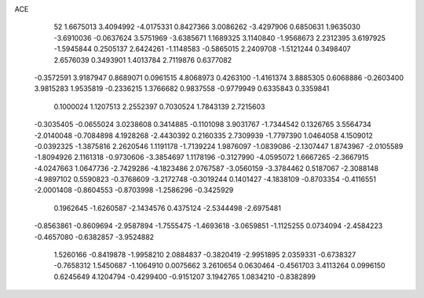 ACE 
   52
   1.6675013   3.4094992  -4.0175331   0.8427366   3.0086262  -3.4297906
   0.6850631   1.9635030  -3.6910036  -0.0637624   3.5751969  -3.6385671
   1.1689325   3.1140840  -1.9568673   2.2312395   3.6197925  -1.5945844
   0.2505137   2.6424261  -1.1148583  -0.5865015   2.2409708  -1.5121244
   0.3498407   2.6576039   0.3493901   1.4013784   2.7119876   0.6377082
  -0.3572591   3.9187947   0.8689071   0.0961515   4.8068973   0.4263100
  -1.4161374   3.8885305   0.6068886  -0.2603400   3.9815283   1.9535819
  -0.2336215   1.3766682   0.9837558  -0.9779949   0.6335843   0.3359841
   0.1000024   1.1207513   2.2552397   0.7030524   1.7843139   2.7215603
  -0.3035405  -0.0655024   3.0238608   0.3414885  -0.1101098   3.9031767
  -1.7344542   0.1326765   3.5564734  -2.0140048  -0.7084898   4.1928268
  -2.4430392   0.2160335   2.7309939  -1.7797390   1.0464058   4.1509012
  -0.0392325  -1.3875816   2.2620546   1.1191178  -1.7139224   1.9876097
  -1.0839086  -2.1307447   1.8743967  -2.0105589  -1.8094926   2.1161318
  -0.9730606  -3.3854697   1.1178196  -0.3127990  -4.0595072   1.6667265
  -2.3667915  -4.0247663   1.0647736  -2.7429286  -4.1823486   2.0767587
  -3.0560159  -3.3784462   0.5187067  -2.3088148  -4.9897102   0.5590823
  -0.3768609  -3.2172748  -0.3019244   0.1401427  -4.1838109  -0.8703354
  -0.4116551  -2.0001408  -0.8604553  -0.8703998  -1.2586296  -0.3425929
   0.1962645  -1.6260587  -2.1434576   0.4375124  -2.5344498  -2.6975481
  -0.8563861  -0.8609694  -2.9587894  -1.7555475  -1.4693618  -3.0659851
  -1.1125255   0.0734094  -2.4584223  -0.4657080  -0.6382857  -3.9524882
   1.5260166  -0.8419878  -1.9958210   2.0884837  -0.3820419  -2.9951895
   2.0359331  -0.6738327  -0.7658312   1.5450687  -1.1064910   0.0075662
   3.2610654   0.0630464  -0.4561703   3.4113264   0.0996150   0.6245649
   4.1204794  -0.4299400  -0.9151207   3.1942765   1.0834210  -0.8382899
